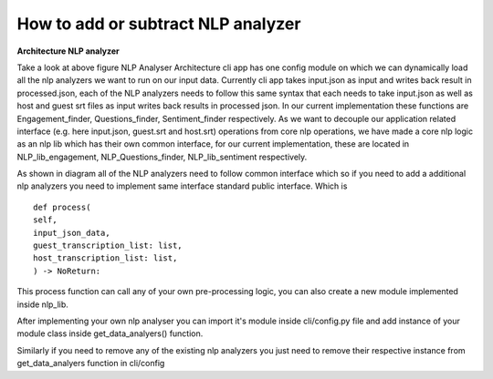 
How to add or subtract NLP analyzer
===================================

**Architecture NLP analyzer**

.. image:: ../images/Architecture_NLP.jpg
  :width: 600px
  :alt: NLP Analyzer Architecture

Take a look at above figure NLP Analyser Architecture
cli app has one config module on which we can dynamically load
all the nlp analyzers we want to run on our input data.
Currently cli app takes input.json as input and writes back result in
processed.json, each of the NLP analyzers needs to follow this same syntax
that each needs to take input.json as well as host and guest srt files as input
writes back results in processed json.
In our current implementation these functions are Engagement_finder, Questions_finder, Sentiment_finder respectively.
As we want to decouple our application related interface (e.g. here input.json, guest.srt and host.srt) operations from core  nlp operations, we have made a core nlp logic as an nlp lib which has their own common interface, for our current implementation, these are located in NLP_lib_engagement, NLP_Questions_finder, NLP_lib_sentiment respectively.

As shown in diagram all of the NLP analyzers need to follow common
interface which so if you need to add a additional nlp analyzers
you need to implement same interface standard public interface. Which is ::

   def process(
   self,
   input_json_data,
   guest_transcription_list: list,
   host_transcription_list: list,
   ) -> NoReturn:

This process function can call any of your own pre-processing logic, you can also create a
new module implemented inside nlp_lib.

After implementing your own nlp analyser you can import it's module inside
cli/config.py file and add instance of your module class inside get_data_analyers()
function.

Similarly if you need to remove any of the existing nlp analyzers you just need to remove
their respective instance from get_data_analyers function in cli/config
